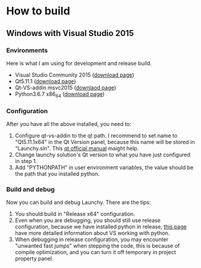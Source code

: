 

* How to build

** Windows with Visual Studio 2015
*** Environments
Here is what I am using for development and release build.
- Visual Studio Community 2015 ([[https://my.visualstudio.com/Downloads?q=visual%2520studio%25202015&wt.mc_id=o~msft~vscom~older-downloads][download page]])
- Qt5.11.1 ([[https://download.qt.io/archive/qt/5.11/5.11.1/][download page]])
- Qt-VS-addin msvc2015 ([[https://download.qt.io/official_releases/vsaddin/][downlaod page]])
- Python3.6.7 x86_64 ([[https://www.python.org/downloads/release/python-367/][download page]])

*** Configuration
After you have all the above installed, you need to:
1. Configure qt-vs-addin to the qt path. I recommend to set name to "Qt5.11.1x64" in the Qt Version panel, because this name will be stored in "Launchy.sln". This [[http://doc.qt.io/archives/vs-addin/vs-addin-managing-projects.html][qt official manual]] maight help.
2. Change launchy solution's Qt version to what you have just configured in step 1.
3. Add "PYTHONPATH" in user environment variables, the value should be the path that you installed python.

*** Build and debug
Now you can build and debug Launchy. There are the tips:
1. You should build in "Release x64" configuration.
2. Even when you are debugging, you should still use release configuration, because we have installed python in release, [[https://docs.microsoft.com/en-us/visualstudio/python/working-with-c-cpp-python-in-visual-studio?view=vs-2017][this page]] have more detailed information about VS working with python.
3. When debugging in release configuration, you may encounter "unwanted fast jumps" when stepping the code, this is because of compile optimization, and you can turn it off temporary in project property panel.
